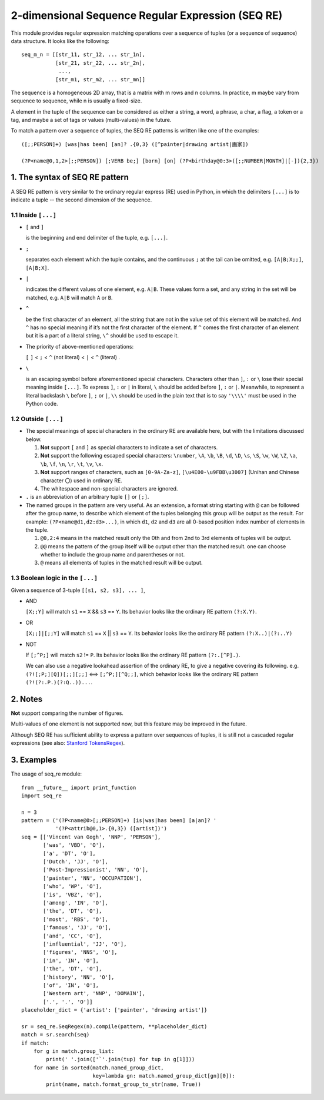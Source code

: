 2-dimensional Sequence Regular Expression (SEQ RE)
==================================================

This module provides regular expression matching operations over a sequence of tuples
(or a sequence of sequence) data structure. It looks like the following::

    seq_m_n = [[str_11, str_12, ... str_1n],
               [str_21, str_22, ... str_2n],
                ...,
               [str_m1, str_m2, ... str_mn]]

The sequence is a homogeneous 2D array, that is a matrix with m rows and n columns.
In practice, m maybe vary from sequence to sequence, while n is usually a fixed-size.

A element in the tuple of the sequence can be considered as either a string, a word, a phrase,
a char, a flag, a token or a tag, and maybe a set of tags or values (multi-values) in the future.

To match a pattern over a sequence of tuples,
the SEQ RE patterns is written like one of the examples::

    ([;;PERSON]+) [was|has been] [an]? .{0,3} ([^painter|drawing artist|画家])

    (?P<name@0,1,2>[;;PERSON]) [;VERB be;] [born] [on] (?P<birthday@0:3>([;;NUMBER|MONTH]|[-]){2,3})


1. The syntax of SEQ RE pattern
-------------------------------

A SEQ RE pattern is very similar to the ordinary regular express (RE) used in Python,
in which the delimiters ``[...]`` is to indicate a tuple -- the second dimension of the sequence.

1.1 Inside ``[...]``
++++++++++++++++++++

- ``[`` and ``]``

  is the beginning and end delimiter of the tuple, e.g. ``[...]``.

- ``;``

  separates each element which the tuple contains,
  and the continuous ``;`` at the tail can be omitted,
  e.g. ``[A|B;X;;]``, ``[A|B;X]``.

- ``|``

  indicates the different values of one element, e.g. ``A|B``.
  These values form a set, and any string in the set will be matched,
  e.g. ``A|B`` will match ``A`` or ``B``.

- ``^``

  be the first character of an element,
  all the string that are not in the value set of this element will be matched.
  And ``^`` has no special meaning if it’s not the first character of the element.
  If ``^`` comes the first character of an element but it is a part of a literal string,
  ``\^`` should be used to escape it.

- The priority of above-mentioned operations:

  ``[`` ``]`` < ``;`` < ``^`` (not literal) < ``|`` < ``^`` (literal) .

- ``\``

  is an escaping symbol before aforementioned special characters.
  Characters other than ``]``, ``:`` or ``\`` lose their special meaning inside ``[...]``.
  To express ``]``, ``:`` or ``|`` in literal, ``\`` should be added before ``]``, ``:`` or ``|``.
  Meanwhile, to represent a literal backslash ``\`` before ``]``, ``;`` or ``|``,
  ``\\`` should be used in the plain text
  that is to say ``'\\\\'`` must be used in the Python code.

1.2 Outside ``[...]``
+++++++++++++++++++++

- The special meanings of special characters in the ordinary RE are available here,
  but with the limitations discussed below.

  1. **Not** support ``[`` and ``]`` as special characters to indicate a set of characters.

  2. **Not** support the following escaped special characters:
     ``\number``, ``\A``, ``\b``, ``\B``, ``\d``, ``\D``, ``\s``, ``\S``,
     ``\w``, ``\W``, ``\Z``, ``\a``, ``\b``, ``\f``, ``\n``, ``\r``, ``\t``, ``\v``,
     ``\x``.

  3. **Not** support ranges of characters,
     such as ``[0-9A-Za-z]``, ``[\u4E00-\u9FBB\u3007]`` (Unihan and Chinese character ``〇``)
     used in ordinary RE.

  4. The whitespace and non-special characters are ignored.

- ``.`` is an abbreviation of an arbitrary tuple ``[]`` or ``[;]``.

- The named groups in the pattern are very useful.
  As an extension, a format string starting with ``@`` can be followed after the group name,
  to describe which element of the tuples belonging this group will be output as the result.
  For example: ``(?P<name@d1,d2:d3>...)``,
  in which ``d1``, ``d2`` and ``d3`` are all 0-based position index number of elements in the tuple.

  1. ``@0,2:4`` means in the matched result only the 0th
     and from 2nd to 3rd elements of tuples will be output.

  2. ``@@`` means the pattern of the group itself will be output other than the matched result.
     one can choose whether to include the group name and parentheses or not.

  3. ``@`` means all elements of tuples in the matched result will be output.

1.3 Boolean logic in the ``[...]``
++++++++++++++++++++++++++++++++++

Given a sequence of 3-tuple ``[[s1, s2, s3], ... ]``,

- AND

  ``[X;;Y]`` will match ``s1`` == ``X`` && ``s3`` == ``Y``.
  Its behavior looks like the ordinary RE pattern ``(?:X.Y)``.

- OR

  ``[X;;]|[;;Y]`` will match ``s1`` == ``X`` || ``s3`` == ``Y``.
  Its behavior looks like the ordinary RE pattern ``(?:X..)|(?:..Y)``

- NOT

  If ``[;^P;]`` will match ``s2`` != ``P``.
  Its behavior looks like the ordinary RE pattern ``(?:.[^P].)``.

  We can also use a negative lookahead assertion of the ordinary RE,
  to give a negative covering its following.
  e.g. ``(?![;P;][Q])[;;][;;]`` <==> ``[;^P;][^Q;;]``,
  which behavior looks like the ordinary RE pattern ``(?!(?:.P.)(?:Q..))...``.

2. Notes
--------

**Not** support comparing the number of figures.

Multi-values of one element is not supported now, but this feature may be improved in the future.

Although SEQ RE has sufficient ability to express a pattern over sequences of tuples,
it is still not a cascaded regular expressions (see also: `Stanford TokensRegex
<https://nlp.stanford.edu/software/tokensregex.html>`_).


3. Examples
-----------

The usage of seq_re module::

    from __future__ import print_function
    import seq_re

    n = 3
    pattern = ('(?P<name@0>[;;PERSON]+) [is|was|has been] [a|an]? '
               '(?P<attrib@0,1>.{0,3}) ([artist])')
    seq = [['Vincent van Gogh', 'NNP', 'PERSON'],
           ['was', 'VBD', 'O'],
           ['a', 'DT', 'O'],
           ['Dutch', 'JJ', 'O'],
           ['Post-Impressionist', 'NN', 'O'],
           ['painter', 'NN', 'OCCUPATION'],
           ['who', 'WP', 'O'],
           ['is', 'VBZ', 'O'],
           ['among', 'IN', 'O'],
           ['the', 'DT', 'O'],
           ['most', 'RBS', 'O'],
           ['famous', 'JJ', 'O'],
           ['and', 'CC', 'O'],
           ['influential', 'JJ', 'O'],
           ['figures', 'NNS', 'O'],
           ['in', 'IN', 'O'],
           ['the', 'DT', 'O'],
           ['history', 'NN', 'O'],
           ['of', 'IN', 'O'],
           ['Western art', 'NNP', 'DOMAIN'],
           ['.', '.', 'O']]
    placeholder_dict = {'artist': ['painter', 'drawing artist']}

    sr = seq_re.SeqRegex(n).compile(pattern, **placeholder_dict)
    match = sr.search(seq)
    if match:
        for g in match.group_list:
            print(' '.join(['`'.join(tup) for tup in g[1]]))
        for name in sorted(match.named_group_dict,
                           key=lambda gn: match.named_group_dict[gn][0]):
            print(name, match.format_group_to_str(name, True))

